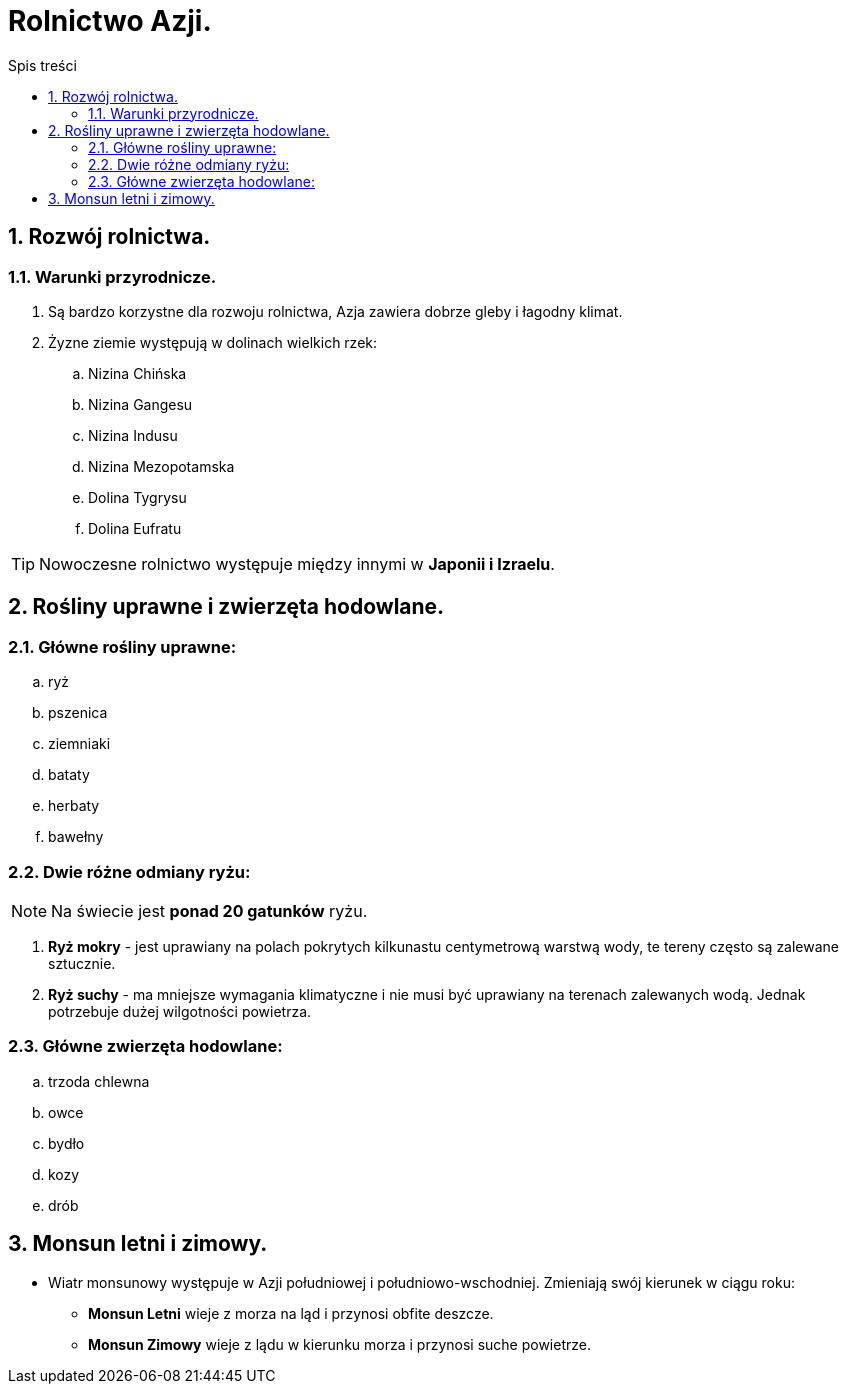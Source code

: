 = Rolnictwo Azji.
:toc:
:toc-title: Spis treści
:sectnums:
:icons: font
:imagesdir: obrazki
ifdef::env-github[]
:tip-caption: :bulb:
:note-caption: :information_source:
:important-caption: :heavy_exclamation_mark:
:caution-caption: :fire:
:warning-caption: :warning:
endif::[]

== Rozwój rolnictwa.
=== Warunki przyrodnicze.
. Są bardzo korzystne dla rozwoju rolnictwa, Azja zawiera dobrze gleby i łagodny klimat.
. Żyzne ziemie występują w dolinach wielkich rzek:
.. Nizina Chińska
.. Nizina Gangesu
.. Nizina Indusu
.. Nizina Mezopotamska
.. Dolina Tygrysu
.. Dolina Eufratu

TIP: Nowoczesne rolnictwo występuje między innymi w *Japonii i Izraelu*.

== Rośliny uprawne i zwierzęta hodowlane.
=== Główne rośliny uprawne:
.. ryż
.. pszenica
.. ziemniaki
.. bataty
.. herbaty
.. bawełny

=== Dwie różne odmiany ryżu:
NOTE: Na świecie jest *ponad 20 gatunków* ryżu.

. *Ryż mokry* - jest uprawiany na polach pokrytych kilkunastu centymetrową warstwą wody, te tereny często są zalewane sztucznie.
. *Ryż suchy* - ma mniejsze wymagania klimatyczne i nie musi być uprawiany na terenach zalewanych wodą. Jednak potrzebuje dużej wilgotności powietrza.

=== Główne zwierzęta hodowlane:
.. trzoda chlewna
.. owce
.. bydło
.. kozy
.. drób

== Monsun letni i zimowy.
* Wiatr monsunowy występuje w Azji południowej i południowo-wschodniej. Zmieniają swój kierunek w ciągu roku:
** *Monsun Letni* wieje z morza na ląd i przynosi obfite deszcze.
** *Monsun Zimowy* wieje z lądu w kierunku morza i przynosi suche powietrze.
